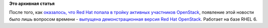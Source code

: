 .. title: Первый публичный релиз Red Hat OpenStack
.. slug: Первый-публичный-релиз-red-hat-openstack
.. date: 2012-08-14 12:46:40
.. tags:
.. category:
.. link:
.. description:
.. type: text
.. author: Peter Lemenkov

**Это архивная статья**


После того, как `оказалось, что Red Hat попала в тройку активных
участников
OpenStack </content/Статистика-по-вкладу-компаний-в-разработку-openstack>`__,
появление этой новости было лишь вопросом времени - `выпущена
демонстрационная версия Red Hat
OpenStack <https://www.redhat.com/openstack/>`__. Работает на базе RHEL
6.
